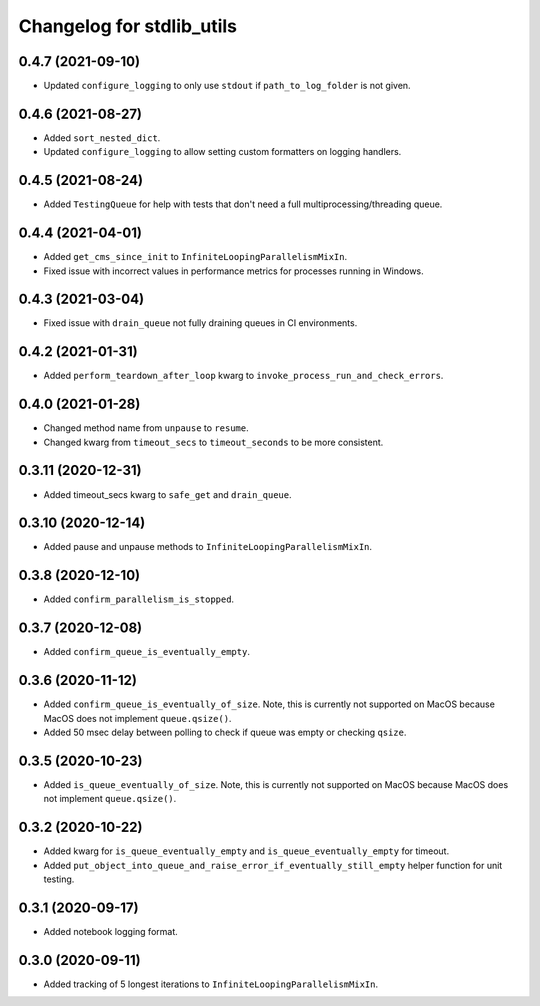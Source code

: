 Changelog for stdlib_utils
==========================

0.4.7 (2021-09-10)
------------------

- Updated ``configure_logging`` to only use ``stdout`` if ``path_to_log_folder`` is not given.


0.4.6 (2021-08-27)
------------------

- Added ``sort_nested_dict``.
- Updated ``configure_logging`` to allow setting custom formatters on logging handlers.


0.4.5 (2021-08-24)
------------------

- Added ``TestingQueue`` for help with tests that don't need a full multiprocessing/threading queue.


0.4.4 (2021-04-01)
------------------

- Added ``get_cms_since_init`` to ``InfiniteLoopingParallelismMixIn``.
- Fixed issue with incorrect values in performance metrics for processes running
  in Windows.


0.4.3 (2021-03-04)
------------------

- Fixed issue with ``drain_queue`` not fully draining queues in CI environments.


0.4.2 (2021-01-31)
------------------

- Added ``perform_teardown_after_loop`` kwarg to ``invoke_process_run_and_check_errors``.


0.4.0 (2021-01-28)
------------------

- Changed method name from ``unpause`` to ``resume``.
- Changed kwarg from ``timeout_secs`` to ``timeout_seconds`` to be more consistent.


0.3.11 (2020-12-31)
-------------------

- Added timeout_secs kwarg to ``safe_get`` and ``drain_queue``.


0.3.10 (2020-12-14)
-------------------

- Added pause and unpause methods to ``InfiniteLoopingParallelismMixIn``.


0.3.8 (2020-12-10)
------------------

- Added ``confirm_parallelism_is_stopped``.


0.3.7 (2020-12-08)
------------------

- Added ``confirm_queue_is_eventually_empty``.


0.3.6 (2020-11-12)
------------------

- Added ``confirm_queue_is_eventually_of_size``. Note, this is currently not supported on MacOS because MacOS does not implement ``queue.qsize()``.

- Added 50 msec delay between polling to check if queue was empty or checking ``qsize``.


0.3.5 (2020-10-23)
------------------

- Added ``is_queue_eventually_of_size``. Note, this is currently not supported on MacOS because MacOS does not implement ``queue.qsize()``.


0.3.2 (2020-10-22)
------------------

- Added kwarg for ``is_queue_eventually_empty`` and ``is_queue_eventually_empty`` for timeout.

- Added ``put_object_into_queue_and_raise_error_if_eventually_still_empty`` helper function for unit testing.


0.3.1 (2020-09-17)
------------------

- Added notebook logging format.


0.3.0 (2020-09-11)
------------------

- Added tracking of 5 longest iterations to ``InfiniteLoopingParallelismMixIn``.
